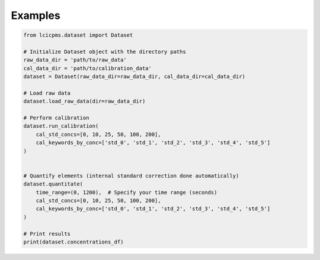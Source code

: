 Examples
===========

.. code-block::

    from lcicpms.dataset import Dataset

    # Initialize Dataset object with the directory paths
    raw_data_dir = 'path/to/raw_data'
    cal_data_dir = 'path/to/calibration_data'
    dataset = Dataset(raw_data_dir=raw_data_dir, cal_data_dir=cal_data_dir)

    # Load raw data
    dataset.load_raw_data(dir=raw_data_dir)

    # Perform calibration
    dataset.run_calibration(
        cal_std_concs=[0, 10, 25, 50, 100, 200],
        cal_keywords_by_conc=['std_0', 'std_1', 'std_2', 'std_3', 'std_4', 'std_5']
    )


    # Quantify elements (internal standard correction done automatically)
    dataset.quantitate(
        time_range=(0, 1200),  # Specify your time range (seconds)
        cal_std_concs=[0, 10, 25, 50, 100, 200],
        cal_keywords_by_conc=['std_0', 'std_1', 'std_2', 'std_3', 'std_4', 'std_5']
    )

    # Print results
    print(dataset.concentrations_df)